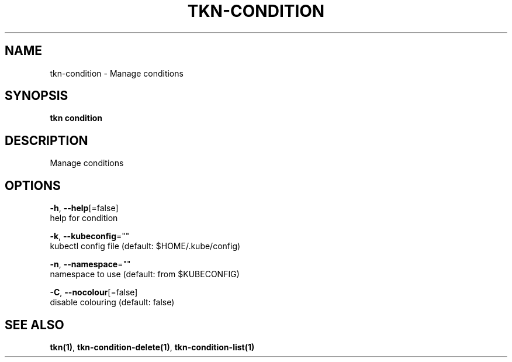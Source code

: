 .TH "TKN\-CONDITION" "1" "Oct 2019" "Auto generated by spf13/cobra" "" 
.nh
.ad l


.SH NAME
.PP
tkn\-condition \- Manage conditions


.SH SYNOPSIS
.PP
\fBtkn condition\fP


.SH DESCRIPTION
.PP
Manage conditions


.SH OPTIONS
.PP
\fB\-h\fP, \fB\-\-help\fP[=false]
    help for condition

.PP
\fB\-k\fP, \fB\-\-kubeconfig\fP=""
    kubectl config file (default: $HOME/.kube/config)

.PP
\fB\-n\fP, \fB\-\-namespace\fP=""
    namespace to use (default: from $KUBECONFIG)

.PP
\fB\-C\fP, \fB\-\-nocolour\fP[=false]
    disable colouring (default: false)


.SH SEE ALSO
.PP
\fBtkn(1)\fP, \fBtkn\-condition\-delete(1)\fP, \fBtkn\-condition\-list(1)\fP
